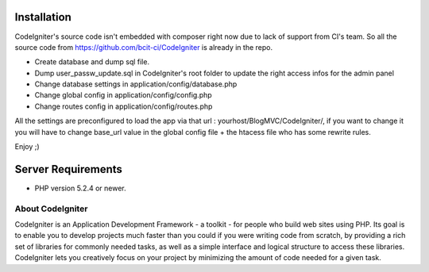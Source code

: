 *******************
Installation
*******************
CodeIgniter's source code isn't embedded with composer right now due to lack of support from CI's team. So all the source code from https://github.com/bcit-ci/CodeIgniter is already in the repo.

-  Create database and dump sql file.
-  Dump user_passw_update.sql in CodeIgniter's root folder to update the right access infos for the admin panel
-  Change database settings in application/config/database.php
-  Change global config in application/config/config.php
-  Change routes config in application/config/routes.php

All the settings are preconfigured to load the app via that url : yourhost/BlogMVC/CodeIgniter/, if you want to change it you will have to change base_url value in the global config file + the htacess file who has some rewrite rules.

Enjoy ;)

*******************
Server Requirements
*******************

-  PHP version 5.2.4 or newer.

###################
About CodeIgniter
###################

CodeIgniter is an Application Development Framework - a toolkit - for people
who build web sites using PHP. Its goal is to enable you to develop projects
much faster than you could if you were writing code from scratch, by providing
a rich set of libraries for commonly needed tasks, as well as a simple
interface and logical structure to access these libraries. CodeIgniter lets
you creatively focus on your project by minimizing the amount of code needed
for a given task.



